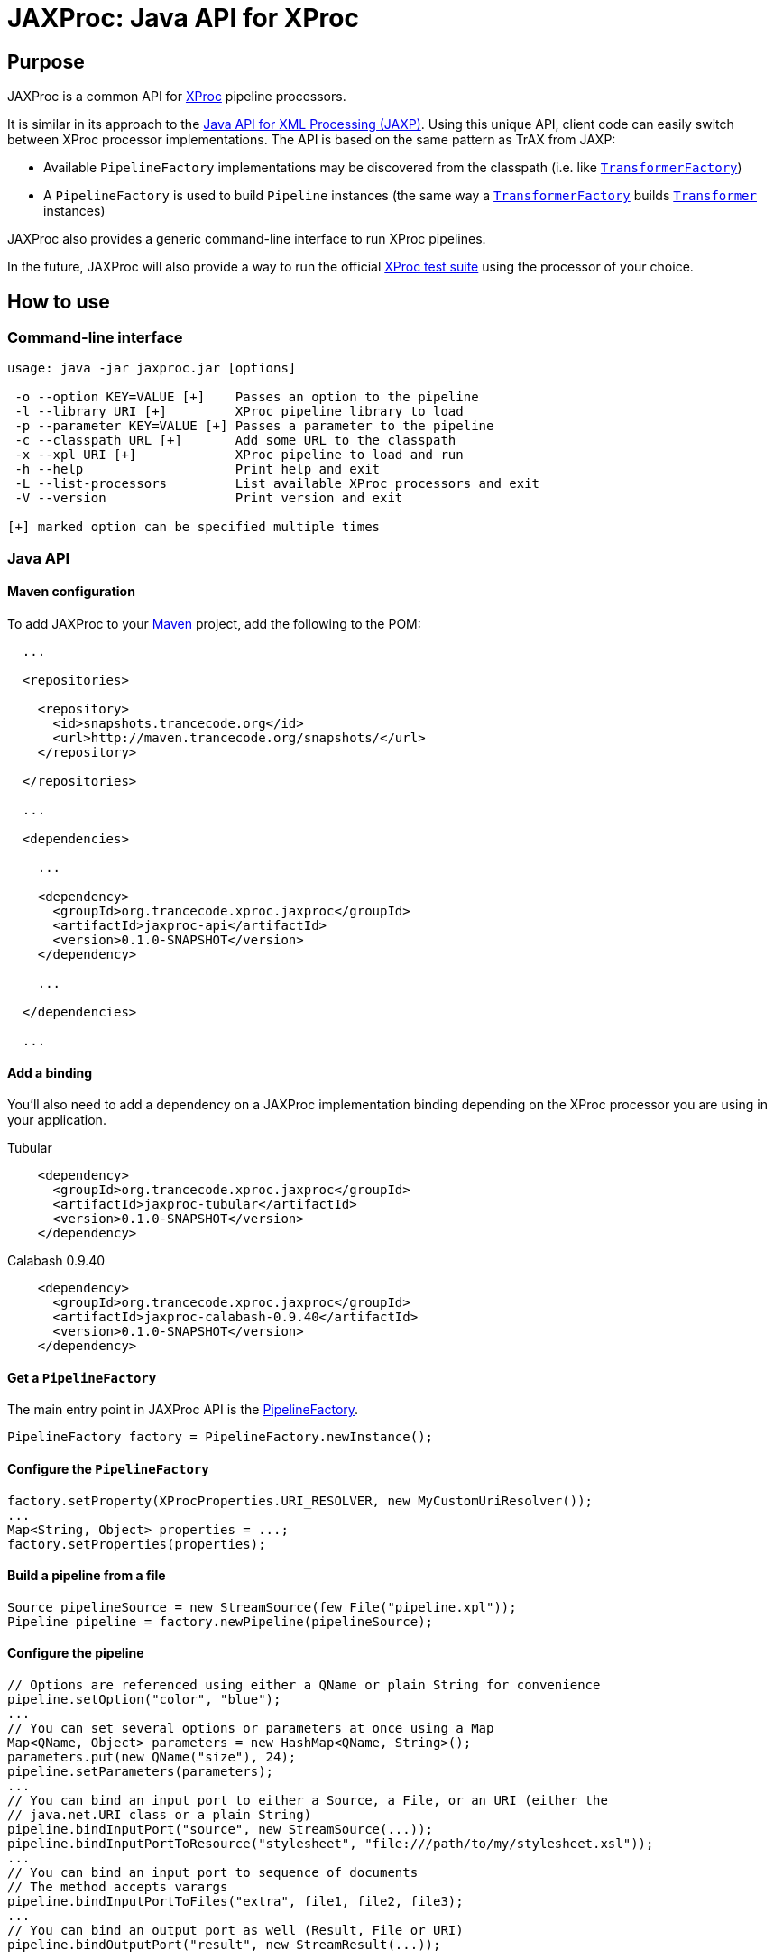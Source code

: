 = JAXProc: Java API for XProc

// vim: set syntax=asciidoc:
// vim: set spell:

== Purpose

JAXProc is a common API for http://www.w3.org/TR/xproc/[XProc] pipeline
processors.

It is similar in its approach to the
http://en.wikipedia.org/wiki/Java_API_for_XML_Processing[Java API for XML
Processing (JAXP)]. Using this unique API, client code can easily switch
between XProc processor implementations. The API is based on the same pattern
as TrAX from JAXP:

- Available `PipelineFactory` implementations may be discovered from the
  classpath (i.e. like
  http://docs.oracle.com/javase/6/docs/api/javax/xml/transform/TransformerFactory.html[`TransformerFactory`])
- A `PipelineFactory` is used to build `Pipeline` instances (the same way a
  http://docs.oracle.com/javase/6/docs/api/javax/xml/transform/TransformerFactory.html[`TransformerFactory`]
  builds
  http://docs.oracle.com/javase/6/docs/api/javax/xml/transform/Transformer.html[`Transformer`]
  instances)

JAXProc also provides a generic command-line interface to run XProc pipelines.

In the future, JAXProc will also provide a way to run the official
http://tests.xproc.org/[XProc test suite] using the processor of your choice.

== How to use

=== Command-line interface

----
usage: java -jar jaxproc.jar [options]

 -o --option KEY=VALUE [+]    Passes an option to the pipeline
 -l --library URI [+]         XProc pipeline library to load
 -p --parameter KEY=VALUE [+] Passes a parameter to the pipeline
 -c --classpath URL [+]       Add some URL to the classpath
 -x --xpl URI [+]             XProc pipeline to load and run
 -h --help                    Print help and exit
 -L --list-processors         List available XProc processors and exit
 -V --version                 Print version and exit

[+] marked option can be specified multiple times
----

=== Java API

==== Maven configuration

To add JAXProc to your http://maven.apache.org/[Maven] project, add the
following to the POM:

----
  ...

  <repositories>

    <repository>
      <id>snapshots.trancecode.org</id>
      <url>http://maven.trancecode.org/snapshots/</url>
    </repository>

  </repositories>

  ...

  <dependencies>

    ...

    <dependency>
      <groupId>org.trancecode.xproc.jaxproc</groupId>
      <artifactId>jaxproc-api</artifactId>
      <version>0.1.0-SNAPSHOT</version>
    </dependency>

    ...

  </dependencies>

  ...
----

==== Add a binding

You'll also need to add a dependency on a JAXProc implementation binding
depending on the XProc processor you are using in your application.

.Tubular
----
    <dependency>
      <groupId>org.trancecode.xproc.jaxproc</groupId>
      <artifactId>jaxproc-tubular</artifactId>
      <version>0.1.0-SNAPSHOT</version>
    </dependency>
----

.Calabash 0.9.40
----
    <dependency>
      <groupId>org.trancecode.xproc.jaxproc</groupId>
      <artifactId>jaxproc-calabash-0.9.40</artifactId>
      <version>0.1.0-SNAPSHOT</version>
    </dependency>
----

==== Get a `PipelineFactory`

The main entry point in JAXProc API is the
http://ci.trancecode.org/jenkins/job/jaxproc/javadoc/org/trancecode/xproc/api/PipelineFactory.html[PipelineFactory].

----
PipelineFactory factory = PipelineFactory.newInstance();
----

==== Configure the `PipelineFactory`

----
factory.setProperty(XProcProperties.URI_RESOLVER, new MyCustomUriResolver());
...
Map<String, Object> properties = ...;
factory.setProperties(properties);
----

==== Build a pipeline from a file

----
Source pipelineSource = new StreamSource(few File("pipeline.xpl"));
Pipeline pipeline = factory.newPipeline(pipelineSource);
----

==== Configure the pipeline

----
// Options are referenced using either a QName or plain String for convenience
pipeline.setOption("color", "blue");
...
// You can set several options or parameters at once using a Map
Map<QName, Object> parameters = new HashMap<QName, String>();
parameters.put(new QName("size"), 24);
pipeline.setParameters(parameters);
...
// You can bind an input port to either a Source, a File, or an URI (either the
// java.net.URI class or a plain String)
pipeline.bindInputPort("source", new StreamSource(...));
pipeline.bindInputPortToResource("stylesheet", "file:///path/to/my/stylesheet.xsl"));
...
// You can bind an input port to sequence of documents
// The method accepts varargs
pipeline.bindInputPortToFiles("extra", file1, file2, file3);
...
// You can bind an output port as well (Result, File or URI)
pipeline.bindOutputPort("result", new StreamResult(...));
----

==== Run the pipeline

----
PipelineResult result = pipeline.execute();
----

==== Retrieve result documents

----
// You can extract a document from an output port and write it to a JAXP Result
result.readDocument("index", new StreamResult(...));
...
// You can extract a document from an output port as a JAXP Source
Source index = result.readDocument("index");
...
// You can extract several documents from a sequence output port
Iterable<Source> result.readDocuments("web-pages");
----

== Future plans

- An event API to implement monitoring, reporting and possibly a debugger
- A common test suite based on the official http://tests.xproc.org/[XProc test suite]

== TODO

=== jaxproc-api

- Add a discovery mechanism (`ServiceLoader`) for standard XML-related resolvers (e.g. `URIResolver`)

=== jaxproc-cli

- Add -Dname=value to set system properties
- Add `-P` (`--processor`) to select a specific processor (by class name or by alias)
- Add more traces

=== jaxproc-test-suite

- Create a new module that runs the XProc test suite

=== Other

- Create bindings for EMC Calumet?
- Create bindings for Quixproc?

